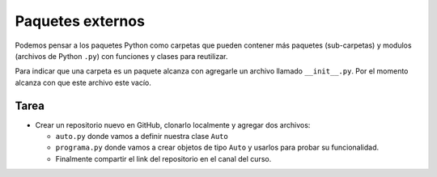 Paquetes externos
-----------------

Podemos pensar a los paquetes Python como carpetas que pueden contener más paquetes
(sub-carpetas) y modulos (archivos de Python ``.py``) con funciones y clases para reutilizar.  

Para indicar que una carpeta es un paquete alcanza con agregarle un archivo llamado
``__init__.py``. Por el momento alcanza con que este archivo este vacío.  


Tarea
~~~~~~

*  Crear un repositorio nuevo en GitHub, clonarlo localmente y agregar dos archivos:

   *  ``auto.py`` donde vamos a definir nuestra clase ``Auto``
   *  ``programa.py`` donde vamos a crear objetos de tipo ``Auto`` y usarlos para probar su funcionalidad.
   *  Finalmente compartir el link del repositorio en el canal del curso.
